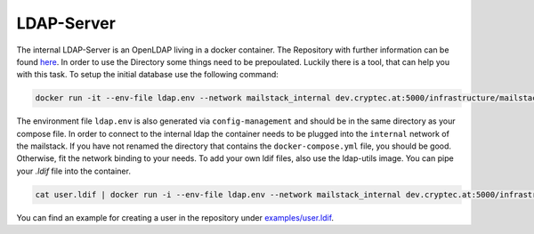 .. _reference-ldap:

LDAP-Server
-----------

The internal LDAP-Server is an OpenLDAP living in a docker container. The Repository with further information can be found `here`_.
In order to use the Directory some things need to be prepoulated. Luckily there is a tool, that can help you with this task. To setup
the initial database use the following command:

.. _here: https://dev.cryptec.at/infrastructure/ldap


.. code:: console

  docker run -it --env-file ldap.env --network mailstack_internal dev.cryptec.at:5000/infrastructure/mailstack/utils/ldap:latest init

The environment file ``ldap.env`` is also generated via ``config-management`` and should be in the same directory as your compose file.
In order to connect to the internal ldap the container needs to be plugged into the ``internal`` network of the mailstack. If you have
not renamed the directory that contains the ``docker-compose.yml`` file, you should be good. Otherwise, fit the network binding to your needs.
To add your own ldif files, also use the ldap-utils image. You can pipe your `.ldif` file into the container.


.. code:: console

  cat user.ldif | docker run -i --env-file ldap.env --network mailstack_internal dev.cryptec.at:5000/infrastructure/mailstack/utils/ldap:latest add


You can find an example for creating a user in the repository under `examples/user.ldif`_.

.. _examples/user.ldif: https://dev.cryptec.at/infrastructure/mailstack/tree/master/examples/user.ldif
